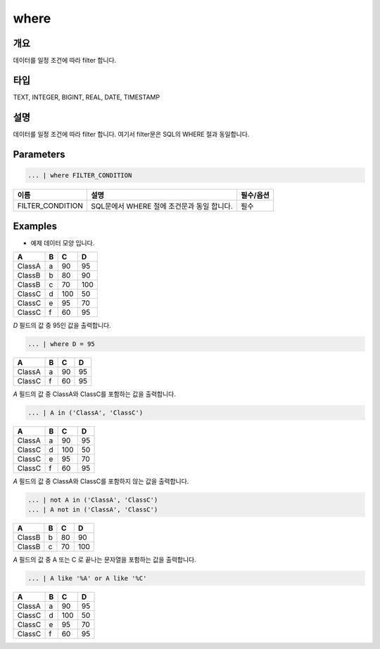 where
====================================================================================================

개요
----------------------------------------------------------------------------------------------------

데이터를 일정 조건에 따라 filter 합니다.

타입
----------------------------------------------------------------------------------------------------
TEXT, INTEGER, BIGINT, REAL, DATE, TIMESTAMP

설명
----------------------------------------------------------------------------------------------------

데이터를 일정 조건에 따라 filter 합니다. 여기서 filter문은 SQL의 WHERE 절과 동일합니다.

Parameters
----------------------------------------------------------------------------------------------------

.. code-block:: none

   ... | where FILTER_CONDITION

.. list-table::
   :header-rows: 1

   * - 이름
     - 설명
     - 필수/옵션
   * - FILTER_CONDITION
     - SQL문에서 WHERE 절에 조건문과 동일 합니다.
     - 필수

Examples
-------------------------------
- 예제 데이터 모양 입니다.

.. list-table::
   :header-rows: 1

   * - A
     - B
     - C
     - D
   * - ClassA
     - a
     - 90
     - 95
   * - ClassB
     - b
     - 80
     - 90
   * - ClassB
     - c
     - 70
     - 100
   * - ClassC
     - d
     - 100
     - 50
   * - ClassC
     - e
     - 95
     - 70
   * - ClassC
     - f
     - 60
     - 95

`D` 필드의 값 중 95인 값을 출력합니다.

.. code-block:: none

   ... | where D = 95 

.. list-table::
   :header-rows: 1

   * - A
     - B
     - C
     - D
   * - ClassA
     - a
     - 90
     - 95
   * - ClassC
     - f
     - 60
     - 95

`A` 필드의 값 중 ClassA와 ClassC를 포함하는 값을 출력합니다.

.. code-block:: none

   ... | A in ('ClassA', 'ClassC')

.. list-table::
   :header-rows: 1

   * - A
     - B
     - C
     - D
   * - ClassA
     - a
     - 90
     - 95
   * - ClassC
     - d
     - 100
     - 50
   * - ClassC
     - e
     - 95
     - 70
   * - ClassC
     - f
     - 60
     - 95
  
`A` 필드의 값 중 ClassA와 ClassC를 포함하지 않는 값을 출력합니다.

.. code-block:: none

   ... | not A in ('ClassA', 'ClassC')
   ... | A not in ('ClassA', 'ClassC')

.. list-table::
   :header-rows: 1

   * - A
     - B
     - C
     - D
   * - ClassB
     - b
     - 80
     - 90
   * - ClassB
     - c
     - 70
     - 100

`A` 필드의 값 중 A 또는 C 로 끝나는 문자열을 포함하는 값을 출력합니다.

.. code-block:: none

   ... | A like '%A' or A like '%C'

.. list-table::
   :header-rows: 1

   * - A
     - B
     - C
     - D
   * - ClassA
     - a
     - 90
     - 95
   * - ClassC
     - d
     - 100
     - 50
   * - ClassC
     - e
     - 95
     - 70
   * - ClassC
     - f
     - 60
     - 95
